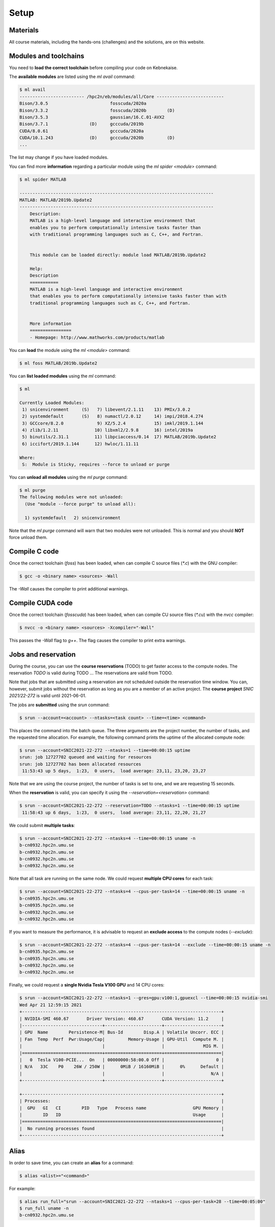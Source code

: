 Setup
-----

.. objectives::

 - Learn how to load the necessary modules on Kebnekaise.
 - Learn how to compile C code on Kebnekaise.
 - Learn how to compile CUDA code on Kebnekaise.
 - Learn how to place jobs to the batch queue.
 - Learn how to use the course reservations.

Materials
^^^^^^^^^

All course materials, including the hands-ons (challenges) and the solutions, are on this website.

Modules and toolchains
^^^^^^^^^^^^^^^^^^^^^^

You need to **load the correct toolchain** before compiling your code on Kebnekaise.

The **available modules** are listed using the `ml avail` command:

.. code-block:: bash

    $ ml avail
    ------------------------- /hpc2n/eb/modules/all/Core --------------------------
    Bison/3.0.5                        fosscuda/2020a
    Bison/3.3.2                        fosscuda/2020b        (D)
    Bison/3.5.3                        gaussian/16.C.01-AVX2
    Bison/3.7.1                (D)     gcccuda/2019b
    CUDA/8.0.61                        gcccuda/2020a
    CUDA/10.1.243              (D)     gcccuda/2020b         (D)
    ...

The list may change if you have loaded modules.

You can find more **information** regarding a particular module using the `ml spider <module>` command:

.. code-block:: bash

    $ ml spider MATLAB

    ---------------------------------------------------------------------------
    MATLAB: MATLAB/2019b.Update2
    ---------------------------------------------------------------------------
        Description:
        MATLAB is a high-level language and interactive environment that
        enables you to perform computationally intensive tasks faster than
        with traditional programming languages such as C, C++, and Fortran.


        This module can be loaded directly: module load MATLAB/2019b.Update2

        Help:
        Description
        ===========
        MATLAB is a high-level language and interactive environment
        that enables you to perform computationally intensive tasks faster than with
        traditional programming languages such as C, C++, and Fortran.
        
        
        More information
        ================
        - Homepage: http://www.mathworks.com/products/matlab

You can **load** the module using the `ml <module>` command:

.. code-block:: bash

    $ ml foss MATLAB/2019b.Update2

You can **list loaded modules** using the `ml` command:

.. code-block:: bash

    $ ml

    Currently Loaded Modules:
     1) snicenvironment     (S)   7) libevent/2.1.11    13) PMIx/3.0.2
     2) systemdefault       (S)   8) numactl/2.0.12     14) impi/2018.4.274
     3) GCCcore/8.2.0             9) XZ/5.2.4           15) imkl/2019.1.144
     4) zlib/1.2.11              10) libxml2/2.9.8      16) intel/2019a
     5) binutils/2.31.1          11) libpciaccess/0.14  17) MATLAB/2019b.Update2
     6) iccifort/2019.1.144      12) hwloc/1.11.11

    Where:
     S:  Module is Sticky, requires --force to unload or purge
    
You can **unload all modules** using the `ml purge` command:

.. code-block:: bash

    $ ml purge
    The following modules were not unloaded:
      (Use "module --force purge" to unload all):

      1) systemdefault   2) snicenvironment

Note that the `ml purge` command will warn that two modules were not unloaded. 
This is normal and you should **NOT** force unload them.

.. challenge::

    1. Load the FOSS CUDA toolchain for source code compilation:
 
       .. code-block:: bash
       
            $ ml purge
            $ ml fosscuda/2020b buildenv
    
       The `fosscuda` module loads the GNU compiler, the CUDA SDK and several other libraries. 
       The `buildenv` module sets certain environment variables that are necessary for source code compilation.
       
    2. Investigate which modules were loaded.
       
    3. Purge all modules.
       
    4. Find the latest FOSS toolchain (`foss`). Load it and the `buildenv` module. 
       Investigate the loaded modules.
       Purge all modules.

Compile C code
^^^^^^^^^^^^^^

Once the correct toolchain (`foss`) has been loaded, when can compile C source files (`*.c`) with the GNU compiler:

.. code-block:: bash

    $ gcc -o <binary name> <sources> -Wall

The `-Wall` causes the compiler to print additional warnings.

.. challenge::

    Compile the following "Hello world" program:
    
    .. code-block:: c
        :linenos:
    
        #include <stdio.h>

        int main() {
            printf("Hello world!\n");
            return 0;
        }

Compile CUDA code
^^^^^^^^^^^^^^^^^

Once the correct toolchain (`fosscuda`) has been loaded, when can compile CU source files (`*.cu`) with the `nvcc` compiler:

.. code-block:: bash

    $ nvcc -o <binary name> <sources> -Xcompiler="-Wall"

This passes the `-Wall` flag to `g++`. The flag causes the compiler to print extra warnings.
    
.. challenge::

    Compile the following "Hello world" program:
    
    .. code-block:: c
        :linenos:
    
        #include <stdio.h>

        __global__ void say_hello()
        {
            printf("A device says, Hello world!\n");
        }

        int main()
        {
            printf("The host says, Hello world!\n");
            say_hello<<<1,1>>>();
            cudaDeviceSynchronize();
            return 0;
        }

Jobs and reservation
^^^^^^^^^^^^^^^^^^^^
    
During the course, you can use the **course reservations** (TODO) to get faster access to the compute nodes. 
The reservation `TODO` is valid during TODO ... 
The reservations are valid from TODO. 

Note that jobs that are submitted using a reservation are not scheduled outside the reservation time window. 
You can, however, submit jobs without the reservation as long as you are a member of an active project. 
The **course project** `SNIC 2021/22-272` is valid until 2021-06-01.

The jobs are **submitted** using the `srun` command:

.. code-block:: bash

    $ srun --account=<account> --ntasks=<task count> --time=<time> <command>

This places the command into the batch queue.
The three arguments are the project number, the number of tasks, and the requested time allocation.
For example, the following command prints the uptime of the allocated compute node:

.. code-block:: bash

    $ srun --account=SNIC2021-22-272 --ntasks=1 --time=00:00:15 uptime
    srun: job 12727702 queued and waiting for resources
    srun: job 12727702 has been allocated resources
     11:53:43 up 5 days,  1:23,  0 users,  load average: 23,11, 23,20, 23,27

Note that we are using the course project, the number of tasks is set to one, and we are requesting 15 seconds.

When the **reservation** is valid, you can specify it using the `--reservation=<reservation>` command:

.. code-block:: bash

    $ srun --account=SNIC2021-22-272 --reservation=TODO --ntasks=1 --time=00:00:15 uptime
     11:58:43 up 6 days,  1:23,  0 users,  load average: 23,11, 22,20, 21,27

We could submit **multiple tasks**:

.. code-block:: bash

    $ srun --account=SNIC2021-22-272 --ntasks=4 --time=00:00:15 uname -n
    b-cn0932.hpc2n.umu.se
    b-cn0932.hpc2n.umu.se
    b-cn0932.hpc2n.umu.se
    b-cn0932.hpc2n.umu.se
    
Note that all task are running on the same node.
We could request **multiple CPU cores** for each task:

.. code-block:: bash

    $ srun --account=SNIC2021-22-272 --ntasks=4 --cpus-per-task=14 --time=00:00:15 uname -n
    b-cn0935.hpc2n.umu.se
    b-cn0935.hpc2n.umu.se
    b-cn0932.hpc2n.umu.se
    b-cn0932.hpc2n.umu.se

If you want to measure the performance, it is advisable to request an **exclude access** to the compute nodes (`--exclude`):

.. code-block:: bash

    $ srun --account=SNIC2021-22-272 --ntasks=4 --cpus-per-task=14 --exclude --time=00:00:15 uname -n
    b-cn0935.hpc2n.umu.se
    b-cn0935.hpc2n.umu.se
    b-cn0932.hpc2n.umu.se
    b-cn0932.hpc2n.umu.se
    
Finally, we could request a **single Nvidia Tesla V100 GPU** and 14 CPU cores:

.. code-block:: bash

    $ srun --account=SNIC2021-22-272 --ntasks=1 --gres=gpu:v100:1,gpuexcl --time=00:00:15 nvidia-smi
    Wed Apr 21 12:59:15 2021       
    +-----------------------------------------------------------------------------+
    | NVIDIA-SMI 460.67       Driver Version: 460.67       CUDA Version: 11.2     |
    |-------------------------------+----------------------+----------------------+
    | GPU  Name        Persistence-M| Bus-Id        Disp.A | Volatile Uncorr. ECC |
    | Fan  Temp  Perf  Pwr:Usage/Cap|         Memory-Usage | GPU-Util  Compute M. |
    |                               |                      |               MIG M. |
    |===============================+======================+======================|
    |   0  Tesla V100-PCIE...  On   | 00000000:58:00.0 Off |                    0 |
    | N/A   33C    P0    26W / 250W |      0MiB / 16160MiB |      0%      Default |
    |                               |                      |                  N/A |
    +-------------------------------+----------------------+----------------------+
                                                                                
    +-----------------------------------------------------------------------------+
    | Processes:                                                                  |
    |  GPU   GI   CI        PID   Type   Process name                  GPU Memory |
    |        ID   ID                                                   Usage      |
    |=============================================================================|
    |  No running processes found                                                 |
    +-----------------------------------------------------------------------------+

    
.. challenge::

    Run both "Hello world" programs on the the compute nodes.
 
Alias
^^^^^

In order to save time, you can create an **alias** for a command:

.. code-block:: bash

    $ alias <alist>="<command>"

For example:

.. code-block:: bash

    $ alias run_full="srun --account=SNIC2021-22-272 --ntasks=1 --cpus-per-task=28 --time=00:05:00"
    $ run_full uname -n
    b-cn0932.hpc2n.umu.se

Batch files
^^^^^^^^^^^

I is often more convenient to write the commands into a **batch file**.
For example, we could write the following to a file called `batch.sh`:

.. code-block:: bash
    :linenos:

    #!/bin/bash
    #SBATCH --account=SNIC2021-22-272
    #SBATCH --ntasks=1
    #SBATCH --time=00:00:15

    ml purge
    ml foss/2020b

    uname -n

Note that the same arguments that were earlier passed to the `srun` command are now given as comments.
It is highly advisable to purge all loaded modules and re-load the required modules as the job inherits the environment.
The batch file is submitted using the `sbatch <batch file>` command:
    
.. code-block:: bash

    sbatch batch.sh 
    Submitted batch job 12728675

By default, the output is directed to the file `slurm-<job_id>.out`, where `<job_id>` is the **job id** returned by the `sbatch` command:

.. code-block:: bash

    $ cat slurm-12728675.out 
    The following modules were not unloaded:
     (Use "module --force purge" to unload all):

     1) systemdefault   2) snicenvironment
    b-cn0102.hpc2n.umu.se
    
.. challenge::
        
    Write two batch files that run both "Hello world" programs on the the compute nodes.
        
Job queue
^^^^^^^^^
        
You can **investigate the job queue** with the `squeue` command:

.. code-block:: bash

    $ squeue -u $USER

If you want an estimate for when the job will start running, you can give the `squeue` command the argument `--start`. 

You can **cancel** a job with the `scancel` command:

.. code-block:: bash

    $ scancel <job_id>
